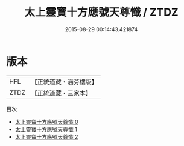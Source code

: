 #+TITLE: 太上靈寶十方應號天尊懺 / ZTDZ

#+DATE: 2015-08-29 00:14:43.421874
* 版本
 |       HFL|【正統道藏・涵芬樓版】|
 |      ZTDZ|【正統道藏・三家本】|
目次
 - [[file:KR5b0245_000.txt][太上靈寶十方應號天尊懺 0]]
 - [[file:KR5b0245_001.txt][太上靈寶十方應號天尊懺 1]]
 - [[file:KR5b0245_002.txt][太上靈寶十方應號天尊懺 2]]
